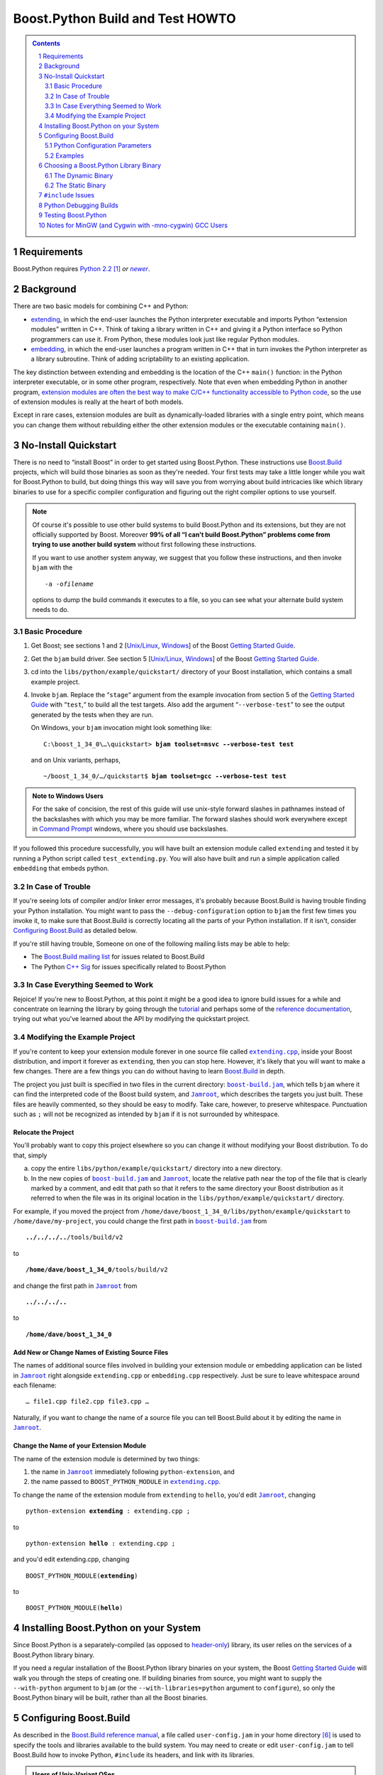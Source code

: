.. Copyright David Abrahams 2006. Distributed under the Boost
.. Software License, Version 1.0. (See accompanying
.. file LICENSE_1_0.txt or copy at
.. http://www.boost.org/LICENSE_1_0.txt)

==============================================
 |(logo)|__ Boost.Python Build and Test HOWTO
==============================================

.. |(logo)| image:: ../../../boost.png
   :alt: Boost C++ Libraries:
   :class: boost-logo

__ ../index.html


.. section-numbering::
   :depth: 2

.. contents:: Contents
   :depth: 2
   :class: sidebar small

.. |newer| replace:: *newer*

Requirements
============

Boost.Python requires `Python 2.2`_ [#2.2]_ *or* |newer|__.  

.. _Python 2.2: http://www.python.org/2.2
__ http://www.python.org

Background
==========

There are two basic models for combining C++ and Python:

- extending_, in which the end-user launches the Python interpreter
  executable and imports Python “extension modules” written in C++.
  Think of taking a library written in C++ and giving it a Python
  interface so Python programmers can use it.  From Python, these
  modules look just like regular Python modules.

- embedding_, in which the end-user launches a program written
  in C++ that in turn invokes the Python interpreter as a library
  subroutine.  Think of adding scriptability to an existing
  application.

.. _extending: http://www.python.org/doc/current/ext/intro.html
.. _embedding: http://www.python.org/doc/current/ext/embedding.html

The key distinction between extending and embedding is the location
of the C++ ``main()`` function: in the Python interpreter executable,
or in some other program, respectively.  Note that even when
embedding Python in another program, `extension modules are often
the best way to make C/C++ functionality accessible to Python
code`__, so the use of extension modules is really at the heart of
both models.

__ http://www.python.org/doc/current/ext/extending-with-embedding.html

Except in rare cases, extension modules are built as
dynamically-loaded libraries with a single entry point, which means
you can change them without rebuilding either the other extension
modules or the executable containing ``main()``.

.. _quickstart:

No-Install Quickstart
=====================

There is no need to “install Boost” in order to get started using
Boost.Python.  These instructions use Boost.Build_ projects,
which will build those binaries as soon as they're needed.  Your
first tests may take a little longer while you wait for
Boost.Python to build, but doing things this way will save you from
worrying about build intricacies like which library binaries to use
for a specific compiler configuration and figuring out the right
compiler options to use yourself.

.. .. raw:: html

   <div style="width:50%">

.. Note:: Of course it's possible to use other build systems to
   build Boost.Python and its extensions, but they are not
   officially supported by Boost.  Moreover **99% of all “I can't
   build Boost.Python” problems come from trying to use another
   build system** without first following these instructions.

   If you want to use another system anyway, we suggest that you
   follow these instructions, and then invoke ``bjam`` with the

   .. parsed-literal::

     ``-a -o``\ *filename* 

   options to dump the build commands it executes to a file, so
   you can see what your alternate build system needs to do.

.. .. raw:: html
 
   </div>

.. _Boost.Build: ../../../tools/build/index.html

Basic Procedure
---------------

1. Get Boost; see sections 1 and 2 [`Unix/Linux`__, `Windows`__\ ] of the
   Boost `Getting Started Guide`_.

   __ ../../../more/getting_started/unix-variants.html#get-boost
   __ ../../../more/getting_started/windows.html#get-boost

2. Get the ``bjam`` build driver.  See section 5 [`Unix/Linux`__,
   `Windows`__\ ] of the Boost `Getting Started Guide`_.

   __ ../../../more/getting_started/unix-variants.html#prepare-to-use-a-boost-library-binary
   __ ../../../more/getting_started/windows.html#prepare-to-use-a-boost-library-binary


3. cd into the ``libs/python/example/quickstart/`` directory of your
   Boost installation, which contains a small example project.

4. Invoke ``bjam``.  Replace the “\ ``stage``\ “ argument from the
   example invocation from section 5 of the `Getting Started
   Guide`_ with “\ ``test``\ ,“ to build all the test targets.  Also add
   the argument “\ ``--verbose-test``\ ” to see the output generated by
   the tests when they are run.

   On Windows, your ``bjam`` invocation might look something like:

   .. parsed-literal::

     C:\\boost_1_34_0\\…\\quickstart> **bjam toolset=msvc --verbose-test test**

   and on Unix variants, perhaps,

   .. parsed-literal::

     ~/boost_1_34_0/…/quickstart$ **bjam toolset=gcc --verbose-test test**

.. Admonition:: Note to Windows Users

   For the sake of concision, the rest of this guide will use
   unix-style forward slashes in pathnames instead of the
   backslashes with which you may be more familiar.  The forward
   slashes should work everywhere except in `Command Prompt`_
   windows, where you should use backslashes.

   .. _Command Prompt: ../../../more/getting_started/windows.html#command-prompt

If you followed this procedure successfully, you will have built an
extension module called ``extending`` and tested it by running a
Python script called ``test_extending.py``.  You will also have
built and run a simple application called ``embedding`` that embeds
python.

.. _Getting Started Guide: ../../../more/getting_started/index.html

In Case of Trouble
------------------

If you're seeing lots of compiler and/or linker error messages,
it's probably because Boost.Build is having trouble finding your
Python installation.  You might want to pass the
``--debug-configuration`` option to ``bjam`` the first few times
you invoke it, to make sure that Boost.Build is correctly locating
all the parts of your Python installation.  If it isn't, consider
`Configuring Boost.Build`_ as detailed below.

If you're still having trouble, Someone on one of the following
mailing lists may be able to help:

* The `Boost.Build mailing list`__ for issues related to Boost.Build
* The Python `C++ Sig`__ for issues specifically related to Boost.Python

__ http://www.boost.org/more/mailing_lists.htm#jamboost
__ http://www.boost.org/more/mailing_lists.htm#cplussig

In Case Everything Seemed to Work
---------------------------------

Rejoice!  If you're new to Boost.Python, at this point it might be
a good idea to ignore build issues for a while and concentrate on
learning the library by going through the tutorial_ and perhaps
some of the `reference documentation`_, trying out what you've
learned about the API by modifying the quickstart project.

.. _reference documentation: v2/reference.html
.. _tutorial: tutorial/index.html

Modifying the Example Project
-----------------------------

If you're content to keep your extension module forever in one
source file called |extending.cpp|_, inside your Boost
distribution, and import it forever as ``extending``, then you can
stop here.  However, it's likely that you will want to make a few
changes.  There are a few things you can do without having to learn
Boost.Build_ in depth.

The project you just built is specified in two files in the current
directory: |boost-build.jam|_, which tells ``bjam`` where it can
find the interpreted code of the Boost build system, and
|Jamroot|_, which describes the targets you just built.  These
files are heavily commented, so they should be easy to modify.
Take care, however, to preserve whitespace.  Punctuation such as
``;`` will not be recognized as intended by ``bjam`` if it is not
surrounded by whitespace.

.. |boost-build.jam| replace:: ``boost-build.jam``
.. _boost-build.jam: ../example/quickstart/boost-build.jam

.. |Jamroot| replace:: ``Jamroot``
.. _Jamroot: ../example/quickstart/Jamroot

.. |extending.cpp| replace:: ``extending.cpp``
.. _extending.cpp: ../example/quickstart/extending.cpp

Relocate the Project
....................

You'll probably want to copy this project elsewhere so you can
change it without modifying your Boost distribution.  To do that,
simply

a. copy the entire ``libs/python/example/quickstart/`` directory
   into a new directory.

b. In the new copies of |boost-build.jam|_ and |Jamroot|_, locate
   the relative path near the top of the file that is clearly
   marked by a comment, and edit that path so that it refers to the
   same directory your Boost distribution as it referred to when
   the file was in its original location in the
   ``libs/python/example/quickstart/`` directory.

For example, if you moved the project from
``/home/dave/boost_1_34_0/libs/python/example/quickstart`` to
``/home/dave/my-project``, you could change the first path in
|boost-build.jam|_ from

.. parsed-literal::

  **../../../..**\ /tools/build/v2

to

.. parsed-literal::

  **/home/dave/boost_1_34_0**\ /tools/build/v2

and change the first path in |Jamroot|_ from

.. parsed-literal::

  **../../../..**

to

.. parsed-literal::

  **/home/dave/boost_1_34_0**

Add New or Change Names of Existing Source Files
................................................

The names of additional source files involved in building your
extension module or embedding application can be listed in
|Jamroot|_ right alongside ``extending.cpp`` or ``embedding.cpp``
respectively.  Just be sure to leave whitespace around each
filename::

  … file1.cpp file2.cpp file3.cpp …

Naturally, if you want to change the name of a source file you can
tell Boost.Build about it by editing the name in |Jamroot|_.

Change the Name of your Extension Module
........................................

The name of the extension module is determined by two things:

1. the name in |Jamroot|_ immediately following ``python-extension``, and 
2. the name passed to ``BOOST_PYTHON_MODULE`` in |extending.cpp|_.

To change the name of the extension module from ``extending`` to
``hello``, you'd edit |Jamroot|_, changing

.. parsed-literal::

  python-extension **extending** : extending.cpp ;

to

.. parsed-literal::

  python-extension **hello** : extending.cpp ;

and you'd edit extending.cpp, changing

.. parsed-literal::

  BOOST_PYTHON_MODULE(\ **extending**\ )

to

.. parsed-literal::

  BOOST_PYTHON_MODULE(\ **hello**\ )

Installing Boost.Python on your System
======================================

Since Boost.Python is a separately-compiled (as opposed to
`header-only`_) library, its user relies on the services of a
Boost.Python library binary.  

.. _header-only: ../../../more/getting_started/windows.html#header-only-libraries

If you need a regular installation of the Boost.Python library
binaries on your system, the Boost `Getting Started Guide`_ will
walk you through the steps of creating one.  If building binaries
from source, you might want to supply the ``--with-python``
argument to ``bjam`` (or the ``--with-libraries=python`` argument
to ``configure``), so only the Boost.Python binary will be built,
rather than all the Boost binaries.


Configuring Boost.Build
=======================

As described in the `Boost.Build reference manual`__, a file called
``user-config.jam`` in your home directory [#home-dir]_ is used to
specify the tools and libraries available to the build system. You
may need to create or edit ``user-config.jam`` to tell Boost.Build
how to invoke Python, ``#include`` its headers, and link with its
libraries.

__ http://www.boost.orgdoc/html/bbv2/advanced.html#bbv2.advanced.configuration

.. Admonition:: Users of Unix-Variant OSes

   If you are using a unix-variant OS and you ran Boost's
   ``configure`` script, it may have generated a
   ``user-config.jam`` for you. [#overwrite]_ If your ``configure``\
   /\ ``make`` sequence was successful and Boost.Python binaries
   were built, your ``user-config.jam`` file is probably already
   correct.

If you have one fairly “standard” python installation for your
platform, you might not need to do anything special to describe it.  If
you haven't configured python in ``user-config.jam`` (and you don't
specify ``--without-python`` on the Boost.Build command line),
Boost.Build will automatically execute the equivalent of ::

  import toolset : using ; 
  using python ;

which automatically looks for Python in the most likely places.
However, that only happens when using the Boost.Python project file
(e.g. when referred to by another project as in the quickstart_
method).  If instead you are linking against separately-compiled
Boost.Python binaries, you should set up a ``user-config.jam`` file
with at least the minimal incantation above.

Python Configuration Parameters
-------------------------------

If you have several versions of Python installed, or Python is
installed in an unusual way, you may want to supply any or all of
the following optional parameters to ``using python``.

version
  the version of Python to use.  Should be in Major.Minor
  format, for example, ``2.3``.  Do not include the subminor
  version (i.e. *not* ``2.5.1``).  If you have multiple Python
  versions installed, the version will usually be the only
  configuration argument required.

cmd-or-prefix
  preferably, a command that invokes a Python interpreter.
  Alternatively, the installation prefix for Python libraries and
  header files.  Only use the alternative formulation if there is
  no appropriate Python executable available.

includes
  the ``#include`` paths for Python headers.  Normally the correct
  path(s) will be automatically deduced from ``version`` and/or
  ``cmd-or-prefix``.  

libraries
  the path to Python library binaries.  On MacOS/Darwin,
  you can also pass the path of the Python framework.  Normally the
  correct path(s) will be automatically deduced from ``version``
  and/or ``cmd-or-prefix``. 

condition
  if specified, should be a set of Boost.Build
  properties that are matched against the build configuration when
  Boost.Build selects a Python configuration to use.  See examples
  below for details.

extension-suffix
  A string to append to the name of extension
  modules before the true filename extension.  You almost certainly
  don't need to use this.  Usually this suffix is only used when
  targeting a Windows debug build of Python, and will be set
  automatically for you based on the value of the
  |python-debugging|_ feature.  However, at least one Linux
  distribution (Ubuntu Feisty Fawn) has a specially configured
  `python-dbg`__ package that claims to use such a suffix.

.. |python-debugging| replace:: ``<python-debugging>``

__ https://wiki.ubuntu.com/PyDbgBuilds


Examples
--------

Note that in the examples below, case and *especially whitespace* are
significant.

- If you have both python 2.5 and python 2.4 installed,
  ``user-config.jam`` might contain::
  
    using python : 2.5 ;  # Make both versions of Python available 

    using python : 2.4 ;  # To build with python 2.4, add python=2.4 
                          # to your command line.

  The first version configured (2.5) becomes the default.  To build
  against python 2.4, add ``python=2.4`` to the ``bjam`` command line.

- If you have python installed in an unusual location, you might
  supply the path to the interpreter in the ``cmd-or-prefix``
  parameter::

    using python : : /usr/local/python-2.6-beta/bin/python ;

- If you have a separate build of Python for use with a particular
  toolset, you might supply that toolset in the ``condition``
  parameter::

    using python ;  # use for most toolsets
    
    # Use with Intel C++ toolset
    using python 
         : # version
         : c:\\Devel\\Python-2.5-IntelBuild\\PCBuild\\python # cmd-or-prefix
         : # includes
         : # libraries
         : <toolset>intel # condition
         ;


- If you have downloaded the Python sources and built both the
  normal and the “\ `python debugging`_\ ” builds from source on
  Windows, you might see::

    using python : 2.5 : C:\\src\\Python-2.5\\PCBuild\\python ;
    using python : 2.5 : C:\\src\\Python-2.5\\PCBuild\\python_d
      : # includes
      : # libs
      : <python-debugging>on ;

- You can set up your user-config.jam so a bjam built under Windows 
  can build/test both Windows and Cygwin_ python extensions.  Just pass
  ``<target-os>cygwin`` in the ``condition`` parameter
  for the cygwin python installation::

    # windows installation
    using python ;

    # cygwin installation
    using python : : c:\\cygwin\\bin\\python2.5 : : : <target-os>cygwin ;

  when you put target-os=cygwin in your build request, it should build
  with the cygwin version of python: [#flavor]_

    bjam target-os=cygwin toolset=gcc 

  This is supposed to work the other way, too (targeting windows
  python with a Cygwin_ bjam) but it seems as though the support in
  Boost.Build's toolsets for building that way is broken at the
  time of this writing.

- Note that because of `the way Boost.Build currently selects target
  alternatives`__, you might have be very explicit in your build
  requests.  For example, given::

    using python : 2.5 ; # a regular windows build
    using python : 2.4 : : : : <target-os>cygwin ;

  building with ::

    bjam target-os=cygwin

  will yield an error.  Instead, you'll need to write::

    bjam target-os=cygwin/python=2.4

.. _Cygwin: http://cygwin.com

__ http://zigzag.cs.msu.su/boost.build/wiki/AlternativeSelection

Choosing a Boost.Python Library Binary
======================================

If—instead of letting Boost.Build construct and link with the right
libraries automatically—you choose to use a pre-built Boost.Python
library, you'll need to think about which one to link with.  The
Boost.Python binary comes in both static and dynamic flavors.  Take
care to choose the right flavor for your application. [#naming]_

The Dynamic Binary
------------------

The dynamic library is the safest and most-versatile choice:

- A single copy of the library code is used by all extension
  modules built with a given toolset. [#toolset-specific]_

- The library contains a type conversion registry.  Because one
  registry is shared among all extension modules, instances of a
  class exposed to Python in one dynamically-loaded extension
  module can be passed to functions exposed in another such module.

The Static Binary
-----------------

It might be appropriate to use the static Boost.Python library in
any of the following cases:

- You are extending_ python and the types exposed in your
  dynamically-loaded extension module don't need to be used by any
  other Boost.Python extension modules, and you don't care if the
  core library code is duplicated among them.

- You are embedding_ python in your application and either:

  - You are targeting a Unix variant OS other than MacOS or AIX,
    where the dynamically-loaded extension modules can “see” the
    Boost.Python library symbols that are part of the executable.

  - Or, you have statically linked some Boost.Python extension
    modules into your application and you don't care if any
    dynamically-loaded Boost.Python extension modules are able to
    use the types exposed by your statically-linked extension
    modules (and vice-versa).

``#include`` Issues
===================

1. If you should ever have occasion to ``#include "python.h"``
   directly in a translation unit of a program using Boost.Python,
   use ``#include "boost/python/detail/wrap_python.hpp"`` instead.
   It handles several issues necessary for use with Boost.Python,
   one of which is mentioned in the next section.

2. Be sure not to ``#include`` any system headers before
   ``wrap_python.hpp``.  This restriction is actually imposed by
   Python, or more properly, by Python's interaction with your
   operating system.  See
   http://docs.python.org/ext/simpleExample.html for details.

.. _python-debugging:
.. _python debugging:

Python Debugging Builds
=======================

Python can be built in a special “python debugging” configuration
that adds extra checks and instrumentation that can be very useful
for developers of extension modules.  The data structures used by
the debugging configuration contain additional members, so **a
Python executable built with python debugging enabled cannot be
used with an extension module or library compiled without it, and
vice-versa.**

Since pre-built “python debugging” versions of the Python
executable and libraries are not supplied with most distributions
of Python, [#get-debug-build]_ and we didn't want to force our users
to build them, Boost.Build does not automatically enable python
debugging in its ``debug`` build variant (which is the default).
Instead there is a special build property called
``python-debugging`` that, when used as a build property, will
define the right preprocessor symbols and select the right
libraries to link with.

On unix-variant platforms, the debugging versions of Python's data
structures will only be used if the symbol ``Py_DEBUG`` is defined.
On many windows compilers, when extension modules are built with
the preprocessor symbol ``_DEBUG``, Python defaults to force
linking with a special debugging version of the Python DLL.  Since
that symbol is very commonly used even when Python is not present,
Boost.Python temporarily undefines _DEBUG when Python.h
is #included from ``boost/python/detail/wrap_python.hpp`` - unless
``BOOST_DEBUG_PYTHON`` is defined.  The upshot is that if you want
“python debugging”and you aren't using Boost.Build, you should make
sure ``BOOST_DEBUG_PYTHON`` is defined, or python debugging will be
suppressed.

Testing Boost.Python
====================

To run the full test suite for Boost.Python, invoke ``bjam`` in the
``libs/python/test`` subdirectory of your Boost distribution.

Notes for MinGW (and Cygwin with -mno-cygwin) GCC Users
=======================================================

If you are using a version of Python prior to 2.4.1 with a MinGW
prior to 3.0.0 (with binutils-2.13.90-20030111-1), you will need to
create a MinGW-compatible version of the Python library; the one
shipped with Python will only work with a Microsoft-compatible
linker. Follow the instructions in the “Non-Microsoft” section of
the “Building Extensions: Tips And Tricks” chapter in `Installing
Python Modules`__ to create ``libpythonXX.a``, where ``XX``
corresponds to the major and minor version numbers of your Python
installation.

__ http://www.python.org/doc/current/inst/index.html

-----------------------------

.. [#2.2] Note that although we tested earlier versions of
   Boost.Python with Python 2.2, and we don't *think* we've done
   anything to break compatibility, this release of Boost.Python
   may not have been tested with versions of Python earlier than
   2.4, so we're not 100% sure that python 2.2 and 2.3 are
   supported.

.. [#naming] Information about how to identify the
   static and dynamic builds of Boost.Python:

   * `on Windows`__
   * `on Unix variants`__

   __ ../../../more/getting_started/windows.html#library-naming
   __ ../../../more/getting_started/unix-variants.html#library-naming

.. [#toolset-specific] Because of the way most \*nix platforms
   share symbols among dynamically-loaded objects, I'm not certain
   that extension modules built with different compiler toolsets
   will always use different copies of the Boost.Python library
   when loaded into the same Python instance.  Not using different
   libraries could be a good thing if the compilers have compatible
   ABIs, because extension modules built with the two libraries
   would be interoperable.  Otherwise, it could spell disaster,
   since an extension module and the Boost.Python library would
   have different ideas of such things as class layout. I would
   appreciate someone doing the experiment to find out what
   happens.

.. [#overwrite] ``configure`` overwrites the existing
   ``user-config.jam`` in your home directory
   (if any) after making a backup of the old version.

.. [#flavor] Note that the ``<target-os>cygwin`` feature is
   different from the ``<flavor>cygwin`` subfeature of the ``gcc``
   toolset, and you might need handle both explicitly if you also
   have a MinGW GCC installed.

.. [#home-dir] Windows users, your home directory can be
   found by typing::

     ECHO %HOMEDRIVE%%HOMEPATH%

   into a `command prompt`_ window.

.. [#get-debug-build] On Unix and similar platforms, a debugging
   python and associated libraries are built by adding
   ``--with-pydebug`` when configuring the Python build. On
   Windows, the debugging version of Python is generated by
   the "Win32 Debug" target of the Visual Studio project in the
   PCBuild subdirectory of a full Python source code distribution.
